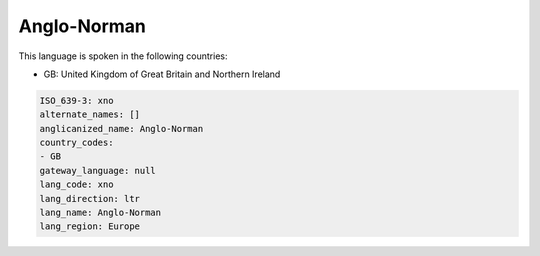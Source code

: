 .. _xno:

Anglo-Norman
============

This language is spoken in the following countries:

* GB: United Kingdom of Great Britain and Northern Ireland

.. code-block:: yaml

    ISO_639-3: xno
    alternate_names: []
    anglicanized_name: Anglo-Norman
    country_codes:
    - GB
    gateway_language: null
    lang_code: xno
    lang_direction: ltr
    lang_name: Anglo-Norman
    lang_region: Europe
    
